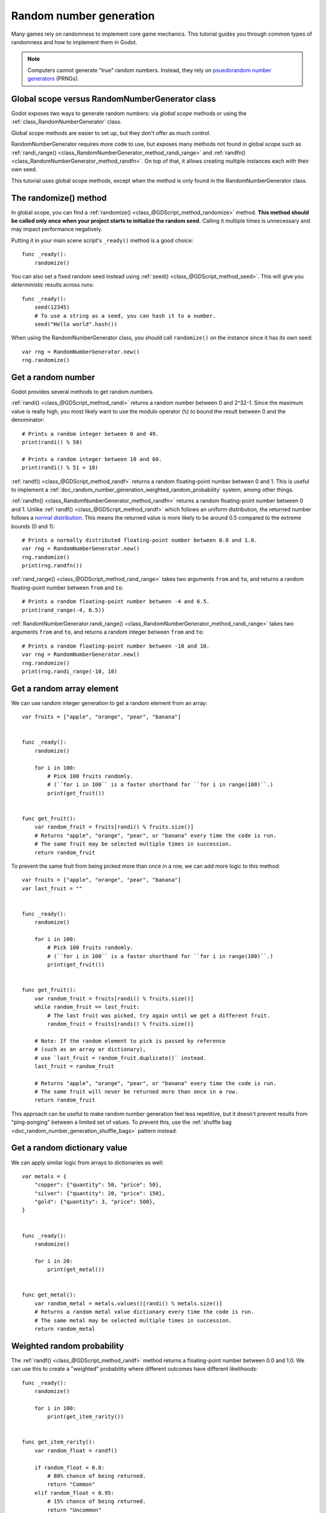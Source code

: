 .. _doc_random_number_generation:

Random number generation
========================

Many games rely on randomness to implement core game mechanics. This tutorial
guides you through common types of randomness and how to implement them in
Godot.

.. note::

    Computers cannot generate "true" random numbers. Instead, they rely on
    `psuedorandom number generators <https://en.wikipedia.org/wiki/Pseudorandom_number_generator>`__
    (PRNGs).

Global scope versus RandomNumberGenerator class
-----------------------------------------------

Godot exposes two ways to generate random numbers: via *global scope* methods
or using the :ref:`class_RandomNumberGenerator` class.

Global scope methods are easier to set up, but they don't offer as much control.

RandomNumberGenerator requires more code to use, but exposes many methods not
found in global scope such as
:ref:`randi_range() <class_RandomNumberGenerator_method_randi_range>` and
:ref:`randfn() <class_RandomNumberGenerator_method_randfn>`. On top of that,
it allows creating multiple instances each with their own seed.

This tutorial uses global scope methods, except when the method is only found in
the RandomNumberGenerator class.

The randomize() method
----------------------

In global scope, you can find a :ref:`randomize() <class_@GDScript_method_randomize>`
method.
**This method should be called only once when your project starts to initialize
the random seed.** Calling it multiple times is unnecessary and may impact
performance negatively.

Putting it in your main scene script's ``_ready()`` method is a good choice::

    func _ready():
        randomize()

You can also set a fixed random seed instead using
:ref:`seed() <class_@GDScript_method_seed>`. This will give you *deterministic*
results across runs::

    func _ready():
        seed(12345)
        # To use a string as a seed, you can hash it to a number.
        seed("Hello world".hash())

When using the RandomNumberGenerator class, you should call ``randomize()``
on the instance since it has its own seed::

    var rng = RandomNumberGenerator.new()
    rng.randomize()

Get a random number
-------------------

Godot provides several methods to get random numbers.

:ref:`randi() <class_@GDScript_method_randi>` returns a random number between 0
and 2^32-1. Since the maximum value is really high, you most likely want to use
the modulo operator (``%``) to bound the result between 0 and the denominator::

    # Prints a random integer between 0 and 49.
    print(randi() % 50)

    # Prints a random integer between 10 and 60.
    print(randi() % 51 + 10)

:ref:`randf() <class_@GDScript_method_randf>` returns a random floating-point number
between 0 and 1. This is useful to implement a
:ref:`doc_random_number_generation_weighted_random_probability` system, among
other things.

:ref:`randfn() <class_RandomNumberGenerator_method_randfn>` returns a random floating-point
number between 0 and 1. Unlike :ref:`randf() <class_@GDScript_method_randf>` which follows
an uniform distribution, the returned number follows a
`normal distribution <https://en.wikipedia.org/wiki/Normal_distribution>`__.
This means the returned value is more likely to be around 0.5 compared to the
extreme bounds (0 and 1)::

    # Prints a normally distributed floating-point number between 0.0 and 1.0.
    var rng = RandomNumberGenerator.new()
    rng.randomize()
    print(rng.randfn())

:ref:`rand_range() <class_@GDScript_method_rand_range>` takes two arguments ``from`` and
``to``, and returns a random floating-point number between ``from`` and ``to``::

    # Prints a random floating-point number between -4 and 6.5.
    print(rand_range(-4, 6.5))

:ref:`RandomNumberGenerator.randi_range() <class_RandomNumberGenerator_method_randi_range>`
takes two arguments ``from`` and ``to``, and returns a random integer between
``from`` and ``to``::

    # Prints a random floating-point number between -10 and 10.
    var rng = RandomNumberGenerator.new()
    rng.randomize()
    print(rng.randi_range(-10, 10)

Get a random array element
--------------------------

We can use random integer generation to get a random element from an array::

    var fruits = ["apple", "orange", "pear", "banana"]


    func _ready():
        randomize()

        for i in 100:
            # Pick 100 fruits randomly.
            # (``for i in 100`` is a faster shorthand for ``for i in range(100)``.)
            print(get_fruit())


    func get_fruit():
        var random_fruit = fruits[randi() % fruits.size()]
        # Returns "apple", "orange", "pear", or "banana" every time the code is run.
        # The same fruit may be selected multiple times in succession.
        return random_fruit

To prevent the same fruit from being picked more than once in a row, we can add more
logic to this method::

    var fruits = ["apple", "orange", "pear", "banana"]
    var last_fruit = ""


    func _ready():
        randomize()

        for i in 100:
            # Pick 100 fruits randomly.
            # (``for i in 100`` is a faster shorthand for ``for i in range(100)``.)
            print(get_fruit())


    func get_fruit():
        var random_fruit = fruits[randi() % fruits.size()]
        while random_fruit == last_fruit:
            # The last fruit was picked, try again until we get a different fruit.
            random_fruit = fruits[randi() % fruits.size()]

        # Note: If the random element to pick is passed by reference
        # (such as an array or dictionary),
        # use `last_fruit = random_fruit.duplicate()` instead.
        last_fruit = random_fruit

        # Returns "apple", "orange", "pear", or "banana" every time the code is run.
        # The same fruit will never be returned more than once in a row.
        return random_fruit

This approach can be useful to make random number generation feel less
repetitive, but it doesn't prevent results from "ping-ponging" between a limited
set of values. To prevent this, use the
:ref:`shuffle bag <doc_random_number_generation_shuffle_bags>` pattern instead.

Get a random dictionary value
-----------------------------

We can apply similar logic from arrays to dictionaries as well::

    var metals = {
        "copper": {"quantity": 50, "price": 50},
        "silver": {"quantity": 20, "price": 150},
        "gold": {"quantity": 3, "price": 500},
    }


    func _ready():
        randomize()

        for i in 20:
            print(get_metal())


    func get_metal():
        var random_metal = metals.values()[randi() % metals.size()]
        # Returns a random metal value dictionary every time the code is run.
        # The same metal may be selected multiple times in succession.
        return random_metal


.. _doc_random_number_generation_weighted_random_probability:

Weighted random probability
---------------------------

The :ref:`randf() <class_@GDScript_method_randf>` method returns a floating-point number
between 0.0 and 1.0. We can use this to create a "weighted" probability where
different outcomes have different likelihoods::

    func _ready():
        randomize()

        for i in 100:
            print(get_item_rarity())


    func get_item_rarity():
        var random_float = randf()

        if random_float < 0.8:
            # 80% chance of being returned.
            return "Common"
        elif random_float < 0.95:
            # 15% chance of being returned.
            return "Uncommon"
        else:
            # 5% chance of being returned.
            return "Rare"

.. _doc_random_number_generation_shuffle_bags:

"Better" randomness using shuffle bags
--------------------------------------

Taking the same exemple as above, we would like to pick fruits at random.
However, relying on random number generation every time a fruit is selected can
lead to a less *uniform* distribution. If the player is lucky (or unlucky), they
could get the same fruit 3 or more times in a row.

This can be accomplished by using the *shuffle bag* pattern. It works by
removing the element from the array once it has been chosen. If this is done
multiple times, the array might end up being empty. In this case, its value is
reinitialized to its default state where it's full::

    var fruits = ["apple", "orange", "pear", "banana"]
    # A copy of the fruits array so we can restore the original value into `fruits`.
    var fruits_full = []


    func _ready():
        randomize()
        fruits_full = fruits.duplicate()
        fruits.shuffle()

        for i in 100:
            print(get_fruit())


    func get_fruit():
        if fruits.empty():
            # Fill the fruits array again and shuffle it.
            fruits = fruits_full.duplicate()
            fruits.shuffle()

        # Get a random fruit (since the array has been suffled)
        # and remove it from the `fruits` array.
        var random_fruit = fruits.pop_front()
        # Prints "apple", "orange", "pear", or "banana" every time the code is run.
        return random_fruit

When running the above code, the same fruit will *never* be picked more than
twice in a row. This is because once a fruit has been picked, it will no longer
be a possible return value unless the array is now empty. When the array is
empty, we reset it back to its full state, which makes it possible to have the
same fruit again (but only once).

Random noise
------------

The random number generation shown above can show its limits when you need a
value that *slowly* changes depending on the input. (The input can be a
position, time, or anything else.)

To achieve this, you can use random *noise* functions. Noise functions are
especially poopular in producedural generation to generate realistic-looking
terrain. Godot provides :ref:`class_opensimplexnoise` for this, which supports
1D, 2D, 3D, and 4D noise. Here's an example with 1D noise::

    var noise = OpenSimplexNoise.new()


    func _ready():
        randomize()
        # Configure the OpenSimplexNoise instance.
        noise.seed = randi()
        noise.octaves = 4
        noise.period = 20.0
        noise.persistence = 0.8

        for i in 100:
            # Prints a slowly-changing series of floating-point numbers
            # between -1.0 and 1.0.
            print(noise.get_noise_1d(i))
